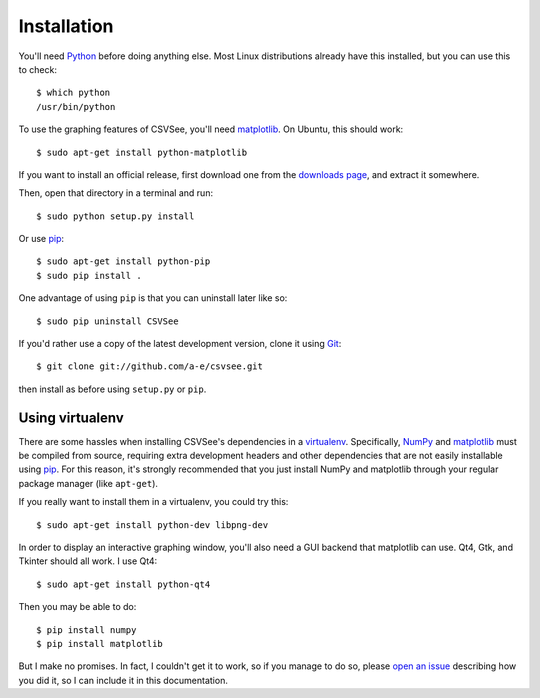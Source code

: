Installation
============

You'll need Python_ before doing anything else. Most Linux distributions already
have this installed, but you can use this to check::

    $ which python
    /usr/bin/python

To use the graphing features of CSVSee, you'll need matplotlib_. On Ubuntu, this
should work::

    $ sudo apt-get install python-matplotlib

If you want to install an official release, first download one from the
`downloads page`_, and extract it somewhere.

Then, open that directory in a terminal and run::

    $ sudo python setup.py install

Or use pip_::

    $ sudo apt-get install python-pip
    $ sudo pip install .

One advantage of using ``pip`` is that you can uninstall later like so::

    $ sudo pip uninstall CSVSee

If you'd rather use a copy of the latest development version, clone it using
Git_::

    $ git clone git://github.com/a-e/csvsee.git

then install as before using ``setup.py`` or ``pip``.


Using virtualenv
----------------

There are some hassles when installing CSVSee's dependencies in a virtualenv_.
Specifically, NumPy_ and matplotlib_ must be compiled from source, requiring
extra development headers and other dependencies that are not easily installable
using pip_. For this reason, it's strongly recommended that you just install
NumPy and matplotlib through your regular package manager (like ``apt-get``).

If you really want to install them in a virtualenv, you could try this::

    $ sudo apt-get install python-dev libpng-dev

In order to display an interactive graphing window, you'll also need a GUI
backend that matplotlib can use. Qt4, Gtk, and Tkinter should all work. I use
Qt4::

    $ sudo apt-get install python-qt4

Then you may be able to do::

    $ pip install numpy
    $ pip install matplotlib

But I make no promises. In fact, I couldn't get it to work, so if you manage to
do so, please `open an issue`_ describing how you did it, so I can include it in
this documentation.

.. _virtualenv: http://www.virtualenv.org/en/latest/index.html
.. _downloads page: https://launchpad.net/csvsee/+download
.. _Git: http://git-scm.com/
.. _pip: http://pypi.python.org/pypi/pip
.. _Python: http://python.org/download/
.. _matplotlib: http://sourceforge.net/projects/matplotlib/files/matplotlib/matplotlib-0.99.1/
.. _NumPy: http://sourceforge.net/projects/numpy/files/
.. _open an issue: http://github.com/a-e/csvsee/issues

